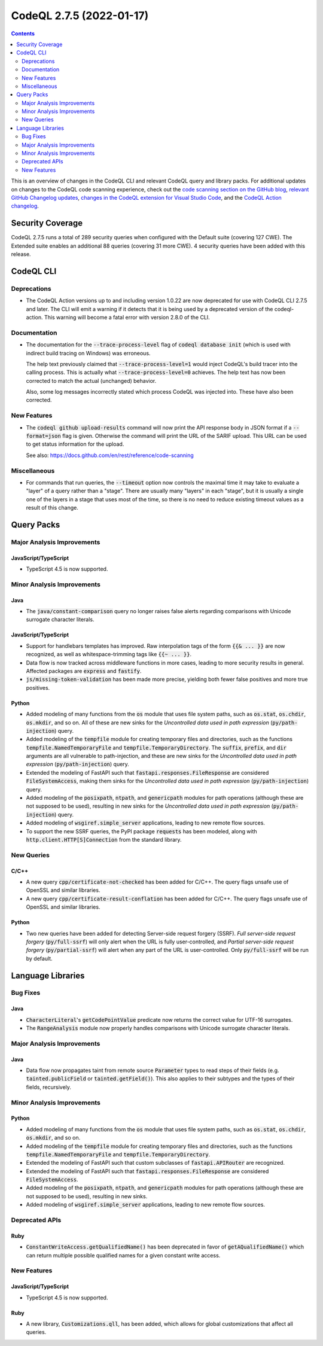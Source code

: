 .. _codeql-cli-2.7.5:

=========================
CodeQL 2.7.5 (2022-01-17)
=========================

.. contents:: Contents
   :depth: 2
   :local:
   :backlinks: none

This is an overview of changes in the CodeQL CLI and relevant CodeQL query and library packs. For additional updates on changes to the CodeQL code scanning experience, check out the `code scanning section on the GitHub blog <https://github.blog/tag/code-scanning/>`__, `relevant GitHub Changelog updates <https://github.blog/changelog/label/code-scanning/>`__, `changes in the CodeQL extension for Visual Studio Code <https://marketplace.visualstudio.com/items/GitHub.vscode-codeql/changelog>`__, and the `CodeQL Action changelog <https://github.com/github/codeql-action/blob/main/CHANGELOG.md>`__.

Security Coverage
-----------------

CodeQL 2.7.5 runs a total of 289 security queries when configured with the Default suite (covering 127 CWE). The Extended suite enables an additional 88 queries (covering 31 more CWE). 4 security queries have been added with this release.

CodeQL CLI
----------

Deprecations
~~~~~~~~~~~~

*   The CodeQL Action versions up to and including version 1.0.22 are now deprecated for use with CodeQL CLI 2.7.5 and later.  The CLI will emit a warning if it detects that it is being used by a deprecated version of the codeql-action.  This warning will become a fatal error with version 2.8.0 of the CLI.

Documentation
~~~~~~~~~~~~~

*   The documentation for the :code:`--trace-process-level` flag of :code:`codeql database init` (which is used with indirect build tracing on Windows) was erroneous.
    
    The help text previously claimed that :code:`--trace-process-level=1` would inject CodeQL's build tracer into the calling process. This is actually what :code:`--trace-process-level=0` achieves. The help text has now been corrected to match the actual (unchanged) behavior.
    
    Also, some log messages incorrectly stated which process CodeQL was injected into. These have also been corrected.

New Features
~~~~~~~~~~~~

*   The :code:`codeql github upload-results` command will now print the API response body in JSON format if a :code:`--format=json` flag is given. Otherwise the command will print the URL of the SARIF upload. This URL can be used to get status information for the upload.
    
    See also: https://docs.github.com/en/rest/reference/code-scanning

Miscellaneous
~~~~~~~~~~~~~

*   For commands that run queries, the :code:`--timeout` option now controls the maximal time it may take to evaluate a "layer" of a query rather than a "stage".  There are usually many "layers" in each "stage",
    but it is usually a single one of the layers in a stage that uses most of the time, so there is no need to reduce existing timeout values as a result of this change.

Query Packs
-----------

Major Analysis Improvements
~~~~~~~~~~~~~~~~~~~~~~~~~~~

JavaScript/TypeScript
"""""""""""""""""""""

*   TypeScript 4.5 is now supported.

Minor Analysis Improvements
~~~~~~~~~~~~~~~~~~~~~~~~~~~

Java
""""

*   The :code:`java/constant-comparison` query no longer raises false alerts regarding comparisons with Unicode surrogate character literals.

JavaScript/TypeScript
"""""""""""""""""""""

*   Support for handlebars templates has improved. Raw interpolation tags of the form :code:`{{& ... }}` are now recognized,
    as well as whitespace-trimming tags like :code:`{{~ ... }}`.
*   Data flow is now tracked across middleware functions in more cases, leading to more security results in general. Affected packages are :code:`express` and :code:`fastify`.
*   :code:`js/missing-token-validation` has been made more precise, yielding both fewer false positives and more true positives.

Python
""""""

*   Added modeling of many functions from the :code:`os` module that uses file system paths, such as :code:`os.stat`, :code:`os.chdir`, :code:`os.mkdir`, and so on. All of these are new sinks for the *Uncontrolled data used in path expression* (:code:`py/path-injection`) query.
*   Added modeling of the :code:`tempfile` module for creating temporary files and directories, such as the functions :code:`tempfile.NamedTemporaryFile` and :code:`tempfile.TemporaryDirectory`. The :code:`suffix`, :code:`prefix`, and :code:`dir` arguments are all vulnerable to path-injection, and these are new sinks for the *Uncontrolled data used in path expression* (:code:`py/path-injection`) query.
*   Extended the modeling of FastAPI such that :code:`fastapi.responses.FileResponse` are considered :code:`FileSystemAccess`, making them sinks for the *Uncontrolled data used in path expression* (:code:`py/path-injection`) query.
*   Added modeling of the :code:`posixpath`, :code:`ntpath`, and :code:`genericpath` modules for path operations (although these are not supposed to be used), resulting in new sinks for the *Uncontrolled data used in path expression* (:code:`py/path-injection`) query.
*   Added modeling of :code:`wsgiref.simple_server` applications, leading to new remote flow sources.
*   To support the new SSRF queries, the PyPI package :code:`requests` has been modeled, along with :code:`http.client.HTTP[S]Connection` from the standard library.

New Queries
~~~~~~~~~~~

C/C++
"""""

*   A new query :code:`cpp/certificate-not-checked` has been added for C/C++. The query flags unsafe use of OpenSSL and similar libraries.
*   A new query :code:`cpp/certificate-result-conflation` has been added for C/C++. The query flags unsafe use of OpenSSL and similar libraries.

Python
""""""

*   Two new queries have been added for detecting Server-side request forgery (SSRF). *Full server-side request forgery* (:code:`py/full-ssrf`) will only alert when the URL is fully user-controlled, and *Partial server-side request forgery* (:code:`py/partial-ssrf`) will alert when any part of the URL is user-controlled. Only :code:`py/full-ssrf` will be run by default.

Language Libraries
------------------

Bug Fixes
~~~~~~~~~

Java
""""

*   :code:`CharacterLiteral`\ 's :code:`getCodePointValue` predicate now returns the correct value for UTF-16 surrogates.
*   The :code:`RangeAnalysis` module now properly handles comparisons with Unicode surrogate character literals.

Major Analysis Improvements
~~~~~~~~~~~~~~~~~~~~~~~~~~~

Java
""""

*   Data flow now propagates taint from remote source :code:`Parameter` types to read steps of their fields (e.g. :code:`tainted.publicField` or :code:`tainted.getField()`). This also applies to their subtypes and the types of their fields, recursively.

Minor Analysis Improvements
~~~~~~~~~~~~~~~~~~~~~~~~~~~

Python
""""""

*   Added modeling of many functions from the :code:`os` module that uses file system paths, such as :code:`os.stat`, :code:`os.chdir`, :code:`os.mkdir`, and so on.
*   Added modeling of the :code:`tempfile` module for creating temporary files and directories, such as the functions :code:`tempfile.NamedTemporaryFile` and :code:`tempfile.TemporaryDirectory`.
*   Extended the modeling of FastAPI such that custom subclasses of :code:`fastapi.APIRouter` are recognized.
*   Extended the modeling of FastAPI such that :code:`fastapi.responses.FileResponse` are considered :code:`FileSystemAccess`.
*   Added modeling of the :code:`posixpath`, :code:`ntpath`, and :code:`genericpath` modules for path operations (although these are not supposed to be used), resulting in new sinks.
*   Added modeling of :code:`wsgiref.simple_server` applications, leading to new remote flow sources.

Deprecated APIs
~~~~~~~~~~~~~~~

Ruby
""""

*   :code:`ConstantWriteAccess.getQualifiedName()` has been deprecated in favor of :code:`getAQualifiedName()` which can return multiple possible qualified names for a given constant write access.

New Features
~~~~~~~~~~~~

JavaScript/TypeScript
"""""""""""""""""""""

*   TypeScript 4.5 is now supported.

Ruby
""""

*   A new library, :code:`Customizations.qll`, has been added, which allows for global customizations that affect all queries.
